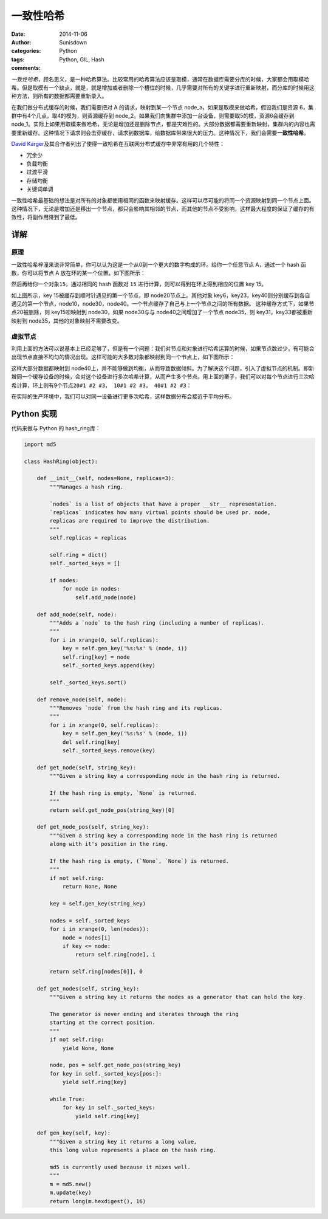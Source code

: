 一致性哈希
==========

:date: 2014-11-06
:author: Sunisdown
:categories: Python
:tags: Python, GIL, Hash
:comments:

*一致性哈希*\ ，顾名思义，是一种哈希算法。比较常用的哈希算法应该是取模，通常在数据库需要分库的时候，大家都会用取模哈希。但是取模有一个缺点，就是，就是增加或者删除一个槽位的时候，几乎需要对所有的关键字进行重新映射，而分库的时候用这种方法，则所有的数据都需要重新录入。

在我们做分布式缓存的时候，我们需要把对 A 的请求，映射到某一个节点
node\_a，如果是取模来做哈希，假设我们是资源
6，集群中有4个几点，取4的模为，则资源缓存到
node\_2。如果我们向集群中添加一台设备，则需要取5的模，资源6会缓存到
node\_1。实际上如果用取模来做哈希，无论是增加还是删除节点，都是灾难性的。大部分数据都需要重新映射，集群内的内容也需要重新缓存。这种情况下请求则会击穿缓存，请求到数据库，给数据库带来很大的压力。这种情况下，我们会需要\ **一致性哈希**\ 。

`David
Karger <http://people.csail.mit.edu/karger/>`__\ 及其合作者列出了使得一致哈希在互联网分布式缓存中非常有用的几个特性：

-  冗余少
-  负载均衡
-  过渡平滑
-  存储均衡
-  关键词单调

一致性哈希最基础的想法是对所有的对象都使用相同的函数来映射缓存。这样可以尽可能的将同一个资源映射到同一个节点上面。这种情况下，无论是增加还是移出一个节点，都只会影响其相邻的节点，而其他的节点不受影响，这样最大程度的保证了缓存的有效性，将副作用降到了最低。

详解
----

原理
^^^^

一致性哈希梓潼来说非常简单，你可以认为这是一个从0到一个更大的数字构成的环。给你一个任意节点
A，通过一个 hash 函数，你可以将节点 A 放在环的某一个位置。如下图所示：

.. image:: images/hash_ring_1.png

然后再给你一个对象\ ``15``\ ，通过相同的 hash 函数对 ``15``
进行计算，则可以得到在环上得到相应的位置 key 15。

.. image:: images/hash_ring_2.png

如上图所示，key 15被缓存到顺时针遇见的第一个节点，即
node20节点上。其他对象
key6，key23，key40则分别缓存到各自遇见的第一个节点，node10，node30，node40。一个节点缓存了自己与上一个节点之间的所有数据。
这种缓存方式下，如果节点20被删除，则 key15呗映射到 node30，如果
node30与与 node40之间增加了一个节点 node35，则
key31，key33都被重新映射到 node35，其他的对象映射不需要改变。

虚拟节点
^^^^^^^^

利用上面的方法可以说基本上已经足够了，但是有一个问题：我们对节点和对象进行哈希运算的时候，如果节点数过少，有可能会出现节点直接不均匀的情况出现。这样可能的大多数对象都映射到同一个节点上，如下图所示：

.. image:: images/hash_ring_4.png

这样大部分数据都映射到
node40上，并不能够做到均衡，从而导致数据倾斜。为了解决这个问题，引入了\ ``虚拟节点``\ 的机制。即新增同一个缓存设备的时候，会对这个设备进行多次哈希计算，从而产生多个节点。用上面的栗子，我们可以对每个节点进行三次哈希计算，环上则有9个节点\ ``20#1 #2 #3， 10#1 #2 #3， 40#1 #2 #3``\ ：

.. image:: images/hash_ring_5.png

在实际的生产环境中，我们可以对同一设备进行更多次哈希，这样数据分布会接近于平均分布。

Python 实现
-----------

代码来做与 Python 的 hash\_ring库：

.. code:: python

    import md5

    class HashRing(object):

        def __init__(self, nodes=None, replicas=3):
            """Manages a hash ring.

            `nodes` is a list of objects that have a proper __str__ representation.
            `replicas` indicates how many virtual points should be used pr. node,
            replicas are required to improve the distribution.
            """
            self.replicas = replicas

            self.ring = dict()
            self._sorted_keys = []

            if nodes:
                for node in nodes:
                    self.add_node(node)

        def add_node(self, node):
            """Adds a `node` to the hash ring (including a number of replicas).
            """
            for i in xrange(0, self.replicas):
                key = self.gen_key('%s:%s' % (node, i))
                self.ring[key] = node
                self._sorted_keys.append(key)

            self._sorted_keys.sort()

        def remove_node(self, node):
            """Removes `node` from the hash ring and its replicas.
            """
            for i in xrange(0, self.replicas):
                key = self.gen_key('%s:%s' % (node, i))
                del self.ring[key]
                self._sorted_keys.remove(key)

        def get_node(self, string_key):
            """Given a string key a corresponding node in the hash ring is returned.

            If the hash ring is empty, `None` is returned.
            """
            return self.get_node_pos(string_key)[0]

        def get_node_pos(self, string_key):
            """Given a string key a corresponding node in the hash ring is returned
            along with it's position in the ring.

            If the hash ring is empty, (`None`, `None`) is returned.
            """
            if not self.ring:
                return None, None

            key = self.gen_key(string_key)

            nodes = self._sorted_keys
            for i in xrange(0, len(nodes)):
                node = nodes[i]
                if key <= node:
                    return self.ring[node], i

            return self.ring[nodes[0]], 0

        def get_nodes(self, string_key):
            """Given a string key it returns the nodes as a generator that can hold the key.

            The generator is never ending and iterates through the ring
            starting at the correct position.
            """
            if not self.ring:
                yield None, None

            node, pos = self.get_node_pos(string_key)
            for key in self._sorted_keys[pos:]:
                yield self.ring[key]

            while True:
                for key in self._sorted_keys:
                    yield self.ring[key]

        def gen_key(self, key):
            """Given a string key it returns a long value,
            this long value represents a place on the hash ring.

            md5 is currently used because it mixes well.
            """
            m = md5.new()
            m.update(key)
            return long(m.hexdigest(), 16)


